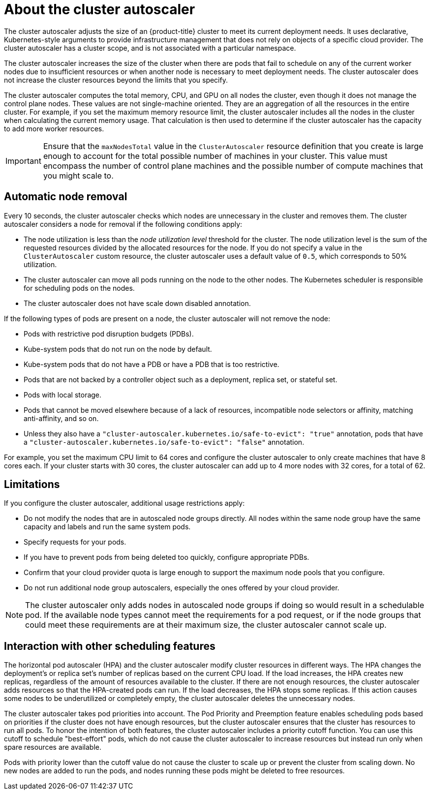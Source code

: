 // Module included in the following assemblies:
//
// * nodes/nodes-about-autoscaling-nodes.adoc
// * machine_management/applying-autoscaling.adoc
// * osd_cluster_admin/osd_nodes/osd-nodes-about-autoscaling-nodes.adoc
// * osd_cluster_admin/osd-cluster-autoscaling.adoc
// * rosa_cluster_admin/rosa-cluster-autoscaling.adoc
// * rosa_cluster_admin/rosa-cluster-autoscaling-hcp.adoc (temporary)


:_mod-docs-content-type: CONCEPT
[id="cluster-autoscaler-about_{context}"]
= About the cluster autoscaler

The cluster autoscaler adjusts the size of an {product-title} cluster to meet its current deployment needs. It uses declarative, Kubernetes-style arguments to provide infrastructure management that does not rely on objects of a specific cloud provider. The cluster autoscaler has a cluster scope, and is not associated with a particular namespace.
ifdef::openshift-rosa-hcp[]
In {product-title}, the Cluster Autoscaler is fully managed, which means it is hosted along with the control plane.
endif::openshift-rosa-hcp[]


The cluster autoscaler increases the size of the cluster when there are pods that fail to schedule on any of the current worker nodes due to insufficient resources or when another node is necessary to meet deployment needs. The cluster autoscaler does not increase the cluster resources beyond the limits that you specify.

ifdef::openshift-rosa-hcp[]
The cluster autoscaler computes the total memory, CPU, and GPU only on the nodes that belong to autoscaling machine pools. All of the machine pool nodes that are not autoscaling are excluded from this aggregation. For example, if you set the `maxNodesTotal` to `50` on a {product-title} cluster with three machine pools in which a single machine pool is not autoscaling, the cluster autoscaler restricts the total nodes to `50` in only those two machine pools that are autoscaling. The single manually scaling machine pool can have additional nodes, making the overall cluster nodes total more than `50`.
endif::openshift-rosa-hcp[]

ifndef::openshift-rosa-hcp[]
The cluster autoscaler computes the total
ifndef::openshift-dedicated,openshift-rosa[]
memory, CPU, and GPU
endif::openshift-dedicated,openshift-rosa[]
ifdef::openshift-dedicated,openshift-rosa[]
memory and CPU
endif::openshift-dedicated,openshift-rosa[]
on all nodes the cluster, even though it does not manage the control plane nodes. These values are not single-machine oriented. They are an aggregation of all the resources in the entire cluster. For example, if you set the maximum memory resource limit, the cluster autoscaler includes all the nodes in the cluster when calculating the current memory usage. That calculation is then used to determine if the cluster autoscaler has the capacity to add more worker resources.
endif::openshift-rosa-hcp[]

ifndef::openshift-rosa-hcp[]
[IMPORTANT]
====
Ensure that the `maxNodesTotal` value in the `ClusterAutoscaler` resource definition that you create is large enough to account for the total possible number of machines in your cluster. This value must encompass the number of control plane machines and the possible number of compute machines that you might scale to.
====
endif::openshift-rosa-hcp[]

[discrete]
[id="cluster-autoscaler-scale-down_{context}"]
== Automatic node removal

Every 10 seconds, the cluster autoscaler checks which nodes are unnecessary in the cluster and removes them. The cluster autoscaler considers a node for removal if the following conditions apply:

* The node utilization is less than the _node utilization level_ threshold for the cluster. The node utilization level is the sum of the requested resources divided by the allocated resources for the node. If you do not specify a value in the `ClusterAutoscaler` custom resource, the cluster autoscaler uses a default value of `0.5`, which corresponds to 50% utilization.
* The cluster autoscaler can move all pods running on the node to the other nodes. The Kubernetes scheduler is responsible for scheduling pods on the nodes.
* The cluster autoscaler does not have scale down disabled annotation.

If the following types of pods are present on a node, the cluster autoscaler will not remove the node:

* Pods with restrictive pod disruption budgets (PDBs).
* Kube-system pods that do not run on the node by default.
* Kube-system pods that do not have a PDB or have a PDB that is too restrictive.
* Pods that are not backed by a controller object such as a deployment, replica set, or stateful set.
* Pods with local storage.
* Pods that cannot be moved elsewhere because of a lack of resources, incompatible node selectors or affinity, matching anti-affinity, and so on.
* Unless they also have a `"cluster-autoscaler.kubernetes.io/safe-to-evict": "true"` annotation, pods that have a `"cluster-autoscaler.kubernetes.io/safe-to-evict": "false"` annotation.

For example, you set the maximum CPU limit to 64 cores and configure the cluster autoscaler to only create machines that have 8 cores each. If your cluster starts with 30 cores, the cluster autoscaler can add up to 4 more nodes with 32 cores, for a total of 62.

[discrete]
[id="cluster-autoscaler-limitations_{context}"]
== Limitations

If you configure the cluster autoscaler, additional usage restrictions apply:

* Do not modify the nodes that are in autoscaled node groups directly. All nodes within the same node group have the same capacity and labels and run the same system pods.
* Specify requests for your pods.
* If you have to prevent pods from being deleted too quickly, configure appropriate PDBs.
* Confirm that your cloud provider quota is large enough to support the maximum node pools that you configure.
* Do not run additional node group autoscalers, especially the ones offered by your cloud provider.

[NOTE]
====
The cluster autoscaler only adds nodes in autoscaled node groups if doing so would result in a schedulable pod.
If the available node types cannot meet the requirements for a pod request, or if the node groups that could meet these requirements are at their maximum size, the cluster autoscaler cannot scale up.
====

[discrete]
[id="cluster-autoscaler-interaction_{context}"]
== Interaction with other scheduling features

The horizontal pod autoscaler (HPA) and the cluster autoscaler modify cluster resources in different ways. The HPA changes the deployment's or replica set's number of replicas based on the current CPU load. If the load increases, the HPA creates new replicas, regardless of the amount of resources available to the cluster. If there are not enough resources, the cluster autoscaler adds resources so that the HPA-created pods can run. If the load decreases, the HPA stops some replicas. If this action causes some nodes to be underutilized or completely empty, the cluster autoscaler deletes the unnecessary nodes.

The cluster autoscaler takes pod priorities into account. The Pod Priority and Preemption feature enables scheduling pods based on priorities if the cluster does not have enough resources, but the cluster autoscaler ensures that the cluster has resources to run all pods. To honor the intention of both features, the cluster autoscaler includes a priority cutoff function. You can use this cutoff to schedule "best-effort" pods, which do not cause the cluster autoscaler to increase resources but instead run only when spare resources are available.

Pods with priority lower than the cutoff value do not cause the cluster to scale up or prevent the cluster from scaling down. No new nodes are added to run the pods, and nodes running these pods might be deleted to free resources.

////
Default priority cutoff is 0. It can be changed using `--expendable-pods-priority-cutoff` flag, but we discourage it. cluster autoscaler also doesn't trigger scale-up if an unschedulable Pod is already waiting for a lower priority Pod preemption.
////
